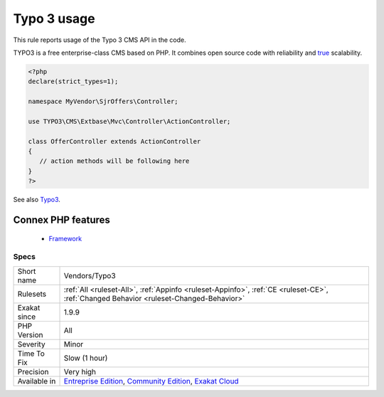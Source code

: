 .. _vendors-typo3:


.. _typo-3-usage:

Typo 3 usage
++++++++++++

.. meta::
	:description:
		Typo 3 usage: This rule reports usage of the Typo 3 CMS API in the code.
	:twitter:card: summary_large_image
	:twitter:site: @exakat
	:twitter:title: Typo 3 usage
	:twitter:description: Typo 3 usage: This rule reports usage of the Typo 3 CMS API in the code
	:twitter:creator: @exakat
	:twitter:image:src: https://www.exakat.io/wp-content/uploads/2020/06/logo-exakat.png
	:og:image: https://www.exakat.io/wp-content/uploads/2020/06/logo-exakat.png
	:og:title: Typo 3 usage
	:og:type: article
	:og:description: This rule reports usage of the Typo 3 CMS API in the code
	:og:url: https://exakat.readthedocs.io/en/latest/Reference/Rules/Typo 3 usage.html
	:og:locale: en

.. raw:: html


	<script type="application/ld+json">{"@context":"https:\/\/schema.org","@graph":[{"@type":"WebPage","@id":"https:\/\/php-tips.readthedocs.io\/en\/latest\/Reference\/Rules\/Vendors\/Typo3.html","url":"https:\/\/php-tips.readthedocs.io\/en\/latest\/Reference\/Rules\/Vendors\/Typo3.html","name":"Typo 3 usage","isPartOf":{"@id":"https:\/\/www.exakat.io\/"},"datePublished":"Fri, 10 Jan 2025 09:47:06 +0000","dateModified":"Fri, 10 Jan 2025 09:47:06 +0000","description":"This rule reports usage of the Typo 3 CMS API in the code","inLanguage":"en-US","potentialAction":[{"@type":"ReadAction","target":["https:\/\/exakat.readthedocs.io\/en\/latest\/Typo 3 usage.html"]}]},{"@type":"WebSite","@id":"https:\/\/www.exakat.io\/","url":"https:\/\/www.exakat.io\/","name":"Exakat","description":"Smart PHP static analysis","inLanguage":"en-US"}]}</script>

This rule reports usage of the Typo 3 CMS API in the code. 

TYPO3 is a free enterprise-class CMS based on PHP. It combines open source code with reliability and `true <https://www.php.net/true>`_ scalability. 

.. code-block:: php
   
   <?php
   declare(strict_types=1);
   
   namespace MyVendor\SjrOffers\Controller;
   
   use TYPO3\CMS\Extbase\Mvc\Controller\ActionController;
   
   class OfferController extends ActionController
   {
      // action methods will be following here
   }
   ?>

See also `Typo3 <https://typo3.org/>`_.

Connex PHP features
-------------------

  + `Framework <https://php-dictionary.readthedocs.io/en/latest/dictionary/framework.ini.html>`_


Specs
_____

+--------------+-----------------------------------------------------------------------------------------------------------------------------------------------------------------------------------------+
| Short name   | Vendors/Typo3                                                                                                                                                                           |
+--------------+-----------------------------------------------------------------------------------------------------------------------------------------------------------------------------------------+
| Rulesets     | :ref:`All <ruleset-All>`, :ref:`Appinfo <ruleset-Appinfo>`, :ref:`CE <ruleset-CE>`, :ref:`Changed Behavior <ruleset-Changed-Behavior>`                                                  |
+--------------+-----------------------------------------------------------------------------------------------------------------------------------------------------------------------------------------+
| Exakat since | 1.9.9                                                                                                                                                                                   |
+--------------+-----------------------------------------------------------------------------------------------------------------------------------------------------------------------------------------+
| PHP Version  | All                                                                                                                                                                                     |
+--------------+-----------------------------------------------------------------------------------------------------------------------------------------------------------------------------------------+
| Severity     | Minor                                                                                                                                                                                   |
+--------------+-----------------------------------------------------------------------------------------------------------------------------------------------------------------------------------------+
| Time To Fix  | Slow (1 hour)                                                                                                                                                                           |
+--------------+-----------------------------------------------------------------------------------------------------------------------------------------------------------------------------------------+
| Precision    | Very high                                                                                                                                                                               |
+--------------+-----------------------------------------------------------------------------------------------------------------------------------------------------------------------------------------+
| Available in | `Entreprise Edition <https://www.exakat.io/entreprise-edition>`_, `Community Edition <https://www.exakat.io/community-edition>`_, `Exakat Cloud <https://www.exakat.io/exakat-cloud/>`_ |
+--------------+-----------------------------------------------------------------------------------------------------------------------------------------------------------------------------------------+


